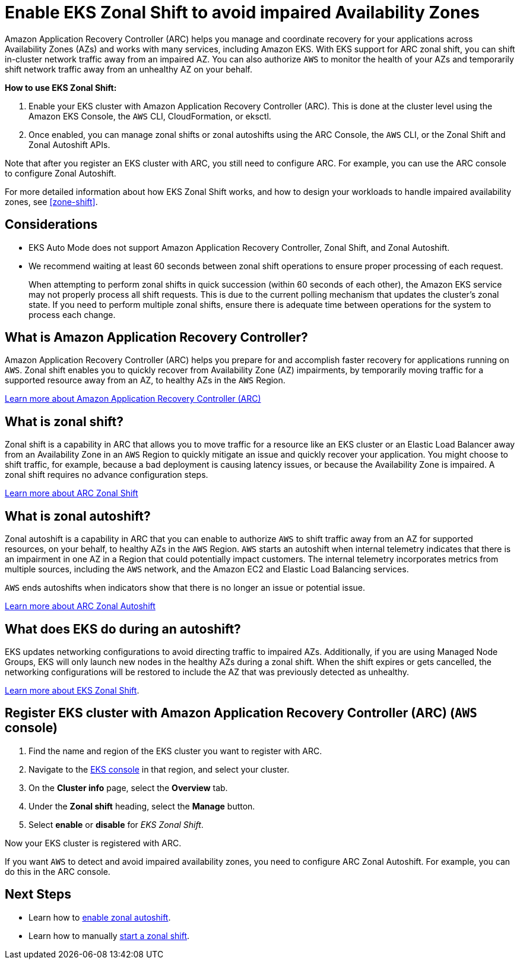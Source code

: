 [.topic]
[#zone-shift-enable]
= Enable EKS Zonal Shift to avoid impaired Availability Zones
:info_titleabbrev: Enable Zonal Shift
:aws: pass:q[[.shared]``AWS``]




Amazon Application Recovery Controller (ARC) helps you manage and coordinate recovery for your applications across Availability Zones (AZs) and works with many services, including Amazon EKS. With EKS support for ARC zonal shift, you can shift in-cluster network traffic away from an impaired AZ. You can also authorize {aws} to monitor the health of your AZs and temporarily shift network traffic away from an unhealthy AZ on your behalf.

*How to use EKS Zonal Shift:*

. Enable your EKS cluster with Amazon Application Recovery Controller (ARC). This is done at the cluster level using the Amazon EKS Console, the {aws} CLI, CloudFormation, or eksctl.
. Once enabled, you can manage zonal shifts or zonal autoshifts using the ARC Console, the {aws} CLI, or the Zonal Shift and Zonal Autoshift APIs.

Note that after you register an EKS cluster with ARC, you still need to configure ARC. For example, you can use the ARC console to configure Zonal Autoshift. 

For more detailed information about how EKS Zonal Shift works, and how to design your workloads to handle impaired availability zones, see <<zone-shift>>.

[#zone-shift-enable-considerations]
== Considerations

* EKS Auto Mode does not support Amazon Application Recovery Controller, Zonal Shift, and Zonal Autoshift.
// Ref: 46657
* We recommend waiting at least 60 seconds between zonal shift operations to ensure proper processing of each request.
+
When attempting to perform zonal shifts in quick succession (within 60 seconds of each other), the Amazon EKS service may not properly process all shift requests. This is due to the current polling mechanism that updates the cluster's zonal state. If you need to perform multiple zonal shifts, ensure there is adequate time between operations for the system to process each change.

== What is Amazon Application Recovery Controller?

Amazon Application Recovery Controller (ARC) helps you prepare for and accomplish faster recovery for applications running on {aws}. Zonal shift enables you to quickly recover from Availability Zone (AZ) impairments, by temporarily moving traffic for a supported resource away from an AZ, to healthy AZs in the {aws} Region. 

link:r53recovery/latest/dg/what-is-route53-recovery.html["Learn more about Amazon Application Recovery Controller (ARC)", type="documentation"]

== What is zonal shift?

Zonal shift is a capability in ARC that allows you to move traffic for a resource like an EKS cluster or an Elastic Load Balancer away from an Availability Zone in an {aws} Region to quickly mitigate an issue and quickly recover your application. You might choose to shift traffic, for example, because a bad deployment is causing latency issues, or because the Availability Zone is impaired. A zonal shift requires no advance configuration steps. 

link:r53recovery/latest/dg/arc-zonal-shift.how-it-works.html["Learn more about ARC Zonal Shift", type="documentation"]

== What is zonal autoshift?

Zonal autoshift is a capability in ARC that you can enable to authorize {aws} to shift traffic away from an AZ for supported resources, on your behalf, to healthy AZs in the {aws} Region. {aws} starts an autoshift when internal telemetry indicates that there is an impairment in one AZ in a Region that could potentially impact customers. The internal telemetry incorporates metrics from multiple sources, including the {aws} network, and the Amazon EC2 and Elastic Load Balancing services.

{aws} ends autoshifts when indicators show that there is no longer an issue or potential issue.

link:r53recovery/latest/dg/arc-zonal-autoshift.how-it-works.html["Learn more about ARC Zonal Autoshift", type="documentation"]

== What does EKS do during an autoshift?

EKS updates networking configurations to avoid directing traffic to impaired AZs. Additionally, if you are using Managed Node Groups, EKS will only launch new nodes in the healthy AZs during a zonal shift. When the shift expires or gets cancelled, the networking configurations will be restored to include the AZ that was previously detected as unhealthy. 

<<zone-shift,Learn more about EKS Zonal Shift>>.

[#zone-shift-enable-steps]
== Register EKS cluster with Amazon Application Recovery Controller (ARC) ({aws} console)

. Find the name and region of the EKS cluster you want to register with ARC.
. Navigate to the link:eks[EKS console,type="console"] in that region, and select your cluster. 
. On the *Cluster info* page, select the *Overview* tab. 
. Under the *Zonal shift* heading, select the *Manage* button. 
. Select *enable* or *disable* for _EKS Zonal Shift_.

Now your EKS cluster is registered with ARC. 

If you want {aws} to detect and avoid impaired availability zones, you need to configure ARC Zonal Autoshift. For example, you can do this in the ARC console. 

== Next Steps

* Learn how to link:r53recovery/latest/dg/arc-zonal-autoshift.start-cancel.html["enable zonal autoshift",type="documentation"].
* Learn how to manually link:r53recovery/latest/dg/arc-zonal-shift.start-cancel.html["start a zonal shift",type="documentation"].